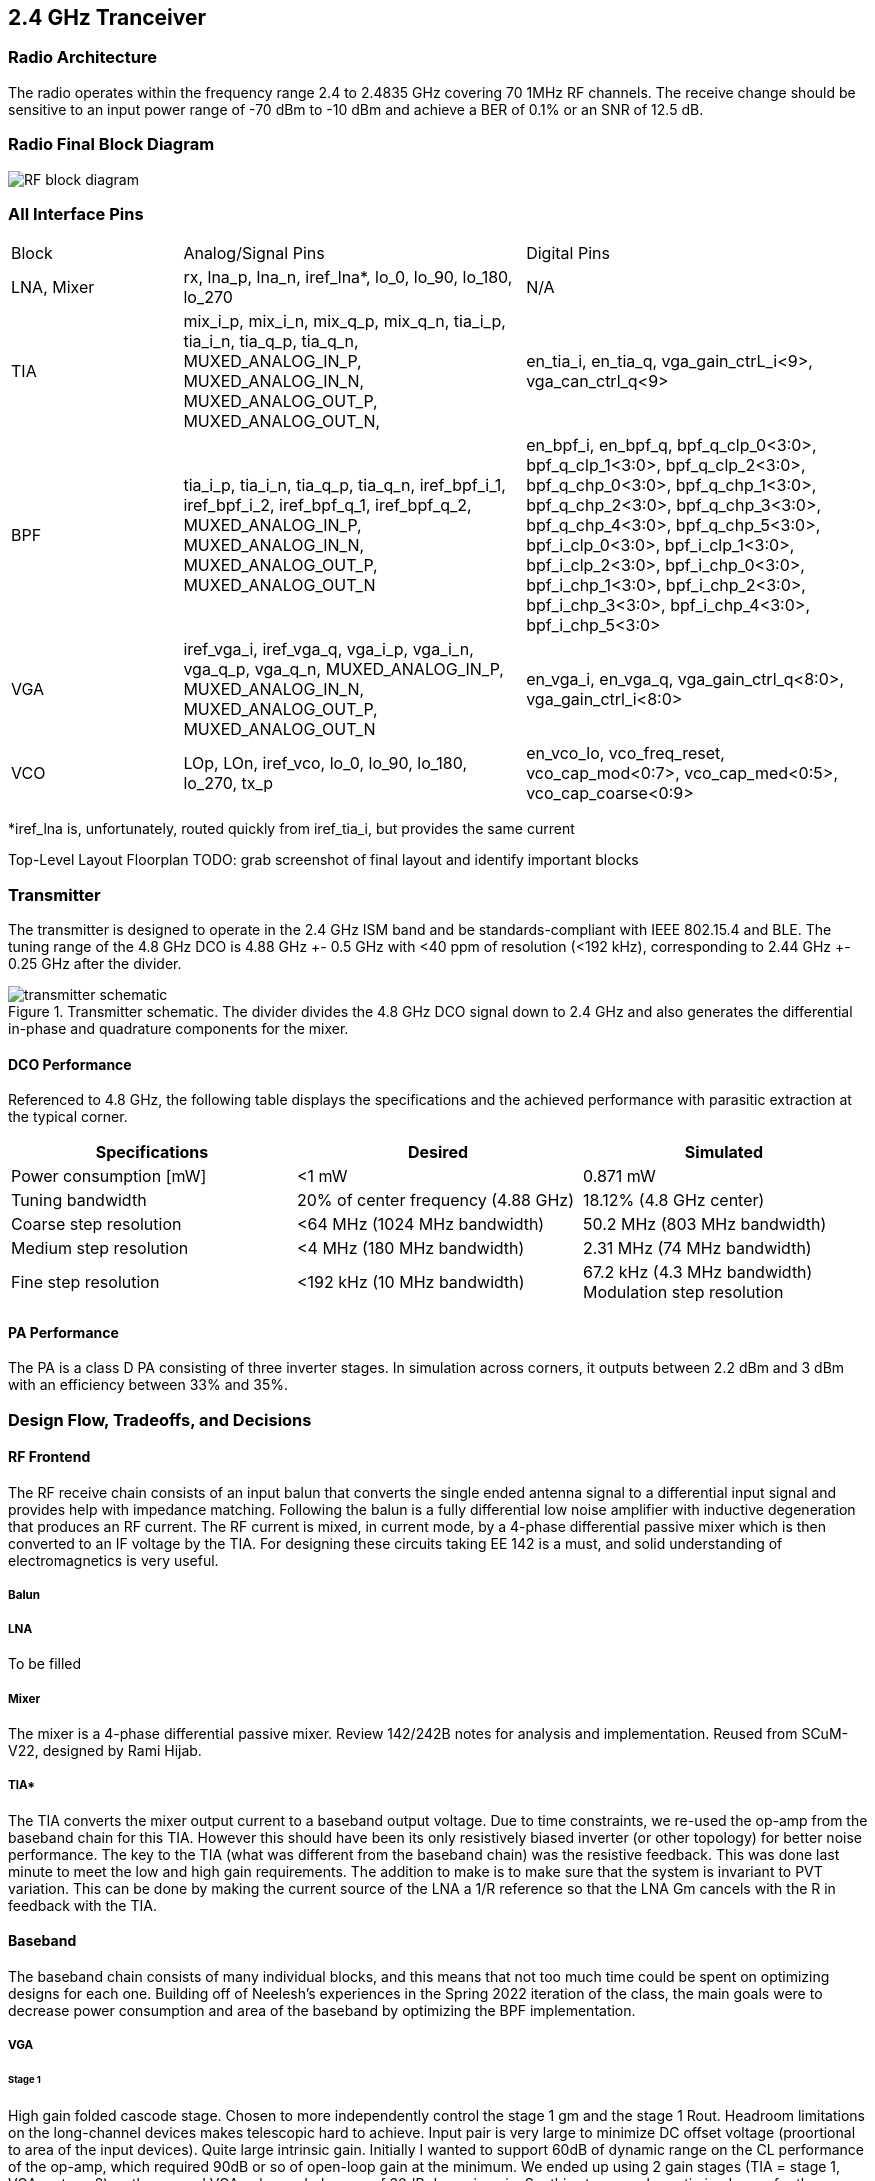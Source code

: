 == 2.4 GHz Tranceiver

=== Radio Architecture
The radio operates within the frequency range 2.4 to 2.4835 GHz covering 70 1MHz RF channels. The receive change should be sensitive to an input power range of -70 dBm to -10 dBm and achieve a BER of 0.1% or an SNR of 12.5 dB.

=== Radio Final Block Diagram
image:RF_block_diagram.png[]


=== All Interface Pins

[cols="1,2,2"]
|===
|Block
|Analog/Signal Pins
|Digital Pins

|LNA, Mixer
|rx, lna_p, lna_n, iref_lna*, lo_0, lo_90, lo_180, lo_270
|N/A

|TIA
|mix_i_p, mix_i_n, mix_q_p, mix_q_n, tia_i_p, tia_i_n, tia_q_p, tia_q_n, MUXED_ANALOG_IN_P, MUXED_ANALOG_IN_N, MUXED_ANALOG_OUT_P, MUXED_ANALOG_OUT_N,
|en_tia_i, en_tia_q, vga_gain_ctrL_i<9>, vga_can_ctrl_q<9>

|BPF
|tia_i_p, tia_i_n, tia_q_p, tia_q_n, iref_bpf_i_1, iref_bpf_i_2, iref_bpf_q_1, iref_bpf_q_2,  MUXED_ANALOG_IN_P, MUXED_ANALOG_IN_N, MUXED_ANALOG_OUT_P, MUXED_ANALOG_OUT_N
|en_bpf_i, en_bpf_q, bpf_q_clp_0<3:0>, bpf_q_clp_1<3:0>, bpf_q_clp_2<3:0>, bpf_q_chp_0<3:0>, bpf_q_chp_1<3:0>, bpf_q_chp_2<3:0>, bpf_q_chp_3<3:0>, bpf_q_chp_4<3:0>, bpf_q_chp_5<3:0>, bpf_i_clp_0<3:0>, bpf_i_clp_1<3:0>, bpf_i_clp_2<3:0>, bpf_i_chp_0<3:0>, bpf_i_chp_1<3:0>, bpf_i_chp_2<3:0>, bpf_i_chp_3<3:0>, bpf_i_chp_4<3:0>, bpf_i_chp_5<3:0>

|VGA
|iref_vga_i, iref_vga_q, vga_i_p, vga_i_n, vga_q_p, vga_q_n, MUXED_ANALOG_IN_P, MUXED_ANALOG_IN_N, MUXED_ANALOG_OUT_P, MUXED_ANALOG_OUT_N
|en_vga_i, en_vga_q, vga_gain_ctrl_q<8:0>, vga_gain_ctrl_i<8:0>

|VCO
|LOp, LOn, iref_vco, lo_0, lo_90, lo_180, lo_270, tx_p
|en_vco_lo, vco_freq_reset, vco_cap_mod<0:7>, vco_cap_med<0:5>, vco_cap_coarse<0:9>
|===

*iref_lna is, unfortunately, routed quickly from iref_tia_i, but provides the same current

Top-Level Layout Floorplan
TODO:  grab screenshot of final layout and identify important blocks

=== Transmitter

The transmitter is designed to operate in the 2.4 GHz ISM band and be standards-compliant with IEEE 802.15.4 and BLE. The tuning range of the 4.8 GHz DCO is 4.88 GHz +- 0.5 GHz with <40 ppm of resolution (<192 kHz), corresponding to 2.44 GHz +- 0.25 GHz after the divider.

.Transmitter schematic. The divider divides the 4.8 GHz DCO signal down to 2.4 GHz and also generates the differential in-phase and quadrature components for the mixer.
image::radio/transmitter_schematic.png[]

==== DCO Performance

Referenced to 4.8 GHz, the following table displays the specifications and the achieved performance with parasitic extraction at the typical corner.
[options="header"]
|===
| Specifications | Desired | Simulated
| Power consumption [mW] | <1 mW | 0.871 mW
| Tuning bandwidth | 20% of center frequency (4.88 GHz) | 18.12% (4.8 GHz center)
| Coarse step resolution | <64 MHz (1024 MHz bandwidth) | 50.2 MHz (803 MHz bandwidth)
| Medium step resolution | <4 MHz (180 MHz bandwidth) | 2.31 MHz (74 MHz bandwidth)
| Fine step resolution | <192 kHz (10 MHz bandwidth) | 67.2 kHz (4.3 MHz bandwidth)
Modulation step resolution | <192 kHz (4 MHz bandwidth) | 27.3 kHz (7 MHz bandwidth)
|===

==== PA Performance

The PA is a class D PA consisting of three inverter stages. In simulation across corners, it outputs between 2.2 dBm and 3 dBm with an efficiency between 33% and 35%.

=== Design Flow, Tradeoffs, and Decisions

==== RF Frontend
The RF receive chain consists of an input balun that converts the single ended antenna signal to a differential input signal and provides help with impedance matching. Following the balun is a fully differential low noise amplifier with inductive degeneration that produces an RF current. The RF current is mixed, in current mode, by a 4-phase differential passive mixer which is then converted to an IF voltage by the TIA. For designing these circuits taking EE 142 is a must, and solid understanding of electromagnetics is very useful.

===== Balun

===== LNA
To be filled

===== Mixer
The mixer is a 4-phase differential passive mixer. Review 142/242B notes for analysis and implementation. Reused from SCuM-V22, designed by Rami Hijab.


===== TIA*

The TIA converts the mixer output current to a baseband output voltage.
Due to time constraints, we re-used the op-amp from the baseband chain for this TIA. However this should have been its only resistively biased inverter (or other topology) for better noise performance.
The key to the TIA (what was different from the baseband chain) was the resistive feedback. This was done last minute to meet the low and high gain requirements. The addition to make is to make sure that the system is invariant to PVT variation. This can be done by making the current source of the LNA a 1/R reference so that the LNA Gm cancels with the R in feedback with the TIA.

==== Baseband
The baseband chain consists of many individual blocks, and this means that not too much time could be spent on optimizing designs for each one. Building off of Neelesh's experiences in the Spring 2022 iteration of the class, the main goals were to decrease power consumption and area of the baseband by optimizing the BPF implementation.

===== VGA

====== Stage 1
High gain folded cascode stage. Chosen to more independently control the stage 1 gm and the stage 1 Rout. Headroom limitations on the long-channel devices makes telescopic hard to achieve. 
Input pair is very large to minimize DC offset voltage (proortional to area of the input devices).
Quite large intrinsic gain. Initially I wanted to support 60dB of dynamic range on the CL performance of the op-amp, which required 90dB or so of open-loop gain at the minimum. We ended up using 2 gain stages (TIA = stage 1, VGA = stage 2) so the second VGA only needed a max of 30dB dynamic gain. So, this stage can be optimized more for the new spec. BW concern is not that large since the IF of the baseband is only 2MHz.
Design approach: I used the topology of the previous semester as a starting point before beginning to test various currents, widths, device flavors, etc. I believe that 240B HW3 of Sp22 is the kind of assignment (as Prof. Niknejad for someone’s good solutions to this, or his own, or email me for mine, etc. etc.) that teaches you how to design the main baseband op-amp block (stage 1 at last), and is a really good learning opportunity for anyone interested in this work. When it comes down to testing, you have to know why the amp behaves the way it does, and whether it does what you expect (voltage biasing, currents, VGS/VDS, etc.). The difference between systematic design and just getting something that happens to work (honestly, I was stuck in this regime for a while) is that if a testbench result is puzzling, you should have an idea of how to proceed. Of course, message on slack/Piazza/ bring it up during weekly meetings, but individual progress unhampered by others is critical to get things done on time.

====== Stage 2
Common-source class A stage. Power was not a concern for the spec of this class, and so other topologies were not considered (the CS amp stage is quite simple to bias and understand as well).
Spent enough time to make sure this block was biased correctly and could support a large enough capacitive load. In reality, this varies; for the TIA, this cap load is the input of the BPF, which isn’t very large. But the output of the second VGA is the ADC input, which is a much larger (~pF) cap. Miller Compensation sets some limits on the relation between input/output stage gm values and the cap load you can drive (240B slides).

====== CMFB Circuit
Compares the output common-mode voltage to the desired level to set the top PMOS gate voltage.
Does not involve sensing resistors (minimizes area).
Fully-differential, PMOS diode loads
In hindsight, the second CMFB loop may not be needed at all (also helps stability to only have 1 CMFB loop). The PMOS bias can be a voltage source (add a branch to the biasing network).

====== Biasing
Functional but can be optimized. The structure can be made easier to control via more independent branches (more power but again, not a concern).

===== BPF
This block was not hard to design given a good op-amp; there are many papers and sample designs available for a multiple-feedback active band-pass filter composed of individual HP/LP stages, along with design equations. In this case, a high pass filter is followed by a low pass filter to create the bandpass transfer function.

A redesign of the op amp used was done to reduce area, power consumption.

A 5T configuration was used.

A current mirror set up was used, with resistive CMFB using the four resistors at the bottom. Miller componsation is also implemented to ensure stability  between the fully differential outputs as denoted by voutp, voutn.

Upon simulation of the extracted view, it was found that the pass band of the BPF had shifted as the previous RC values for the high pass and low pass stages were not tuned properly. However, current simulations of the taped-out design show the passband near 12 MHz, and needs a fix.

===== ADC
This is a reused block from SCuM-V22 and developed by Zhaokai Liu.

A pseudo-differential input ADC, one can specify a high and low reference voltage in which comparison should be done. By taking the lower reference voltage as "ground", and the pseudo differential input signal as the input.

=== Simulation
Refer to the "Analog RF Simulations" link in the Resource Index for information about locations of testbenches and final tapeout designs.
